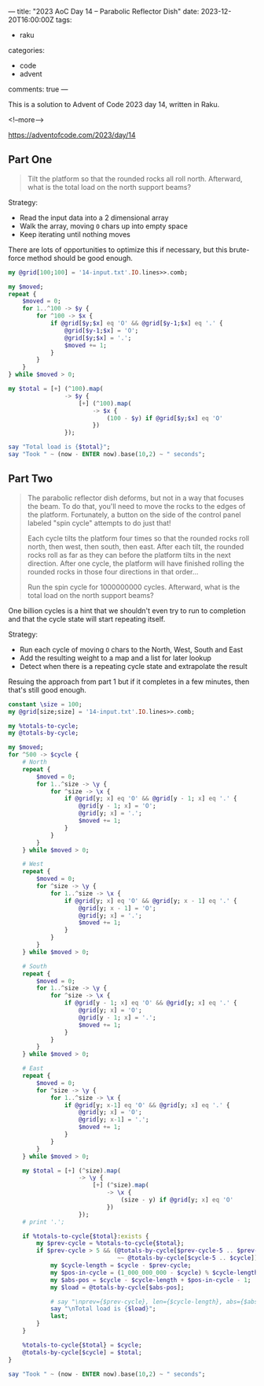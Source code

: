 ---
title: "2023 AoC Day 14 – Parabolic Reflector Dish"
date: 2023-12-20T16:00:00Z
tags:
  - raku
categories:
  - code
  - advent
comments: true
---

This is a solution to Advent of Code 2023 day 14, written in Raku.

<!--more-->

[[https://adventofcode.com/2023/day/14]]

** Part One

#+begin_quote
Tilt the platform so that the rounded rocks all roll north. Afterward, what is the total load on
the north support beams?
#+end_quote

Strategy:

 + Read the input data into a 2 dimensional array
 + Walk the array, moving ~O~ chars up into empty space
 + Keep iterating until nothing moves

There are lots of opportunities to optimize this if necessary, but this brute-force method
should be good enough.

#+begin_src raku :results output
my @grid[100;100] = '14-input.txt'.IO.lines>>.comb;

my $moved;
repeat {
    $moved = 0;
    for 1..^100 -> $y {
        for ^100 -> $x {
            if @grid[$y;$x] eq 'O' && @grid[$y-1;$x] eq '.' {
                @grid[$y-1;$x] = 'O';
                @grid[$y;$x] = '.';
                $moved += 1;
            }
        }
    }
} while $moved > 0;

my $total = [+] (^100).map(
                -> $y {
                    [+] (^100).map(
                        -> $x {
                            (100 - $y) if @grid[$y;$x] eq 'O'
                        })
                });

say "Total load is {$total}";
say "Took " ~ (now - ENTER now).base(10,2) ~ " seconds";
#+end_src

#+RESULTS:
: Total load is 108792
: Took 0.30 seconds


** Part Two

#+begin_quote
The parabolic reflector dish deforms, but not in a way that focuses the beam. To do that, you'll
need to move the rocks to the edges of the platform. Fortunately, a button on the side of the
control panel labeled "spin cycle" attempts to do just that!

Each cycle tilts the platform four times so that the rounded rocks roll north, then west, then
south, then east. After each tilt, the rounded rocks roll as far as they can before the platform
tilts in the next direction. After one cycle, the platform will have finished rolling the
rounded rocks in those four directions in that order...

Run the spin cycle for 1000000000 cycles. Afterward, what is the total load on the north support
beams?
#+end_quote

One billion cycles is a hint that we shouldn't even try to run to completion and that the cycle
state will start repeating itself.

Strategy:
 + Run each cycle of moving ~O~ chars to the North, West, South and East
 + Add the resulting weight to a map and a list for later lookup
 + Detect when there is a repeating cycle state and extrapolate the result

Resuing the approach from part 1 but if it completes in a few minutes, then that's still good
enough.

#+begin_src raku :results output :tangle "aoc-14.raku" :shebang "#!/usr/bin/env raku"
constant \size = 100;
my @grid[size;size] = '14-input.txt'.IO.lines>>.comb;

my %totals-to-cycle;
my @totals-by-cycle;

my $moved;
for ^500 -> $cycle {
    # North
    repeat {
        $moved = 0;
        for 1..^size -> \y {
            for ^size -> \x {
                if @grid[y; x] eq 'O' && @grid[y - 1; x] eq '.' {
                    @grid[y - 1; x] = 'O';
                    @grid[y; x] = '.';
                    $moved += 1;
                }
            }
        }
    } while $moved > 0;

    # West
    repeat {
        $moved = 0;
        for ^size -> \y {
            for 1..^size -> \x {
                if @grid[y; x] eq 'O' && @grid[y; x - 1] eq '.' {
                    @grid[y; x - 1] = 'O';
                    @grid[y; x] = '.';
                    $moved += 1;
                }
            }
        }
    } while $moved > 0;

    # South
    repeat {
        $moved = 0;
        for 1..^size -> \y {
            for ^size -> \x {
                if @grid[y - 1; x] eq 'O' && @grid[y; x] eq '.' {
                    @grid[y; x] = 'O';
                    @grid[y - 1; x] = '.';
                    $moved += 1;
                }
            }
        }
    } while $moved > 0;

    # East
    repeat {
        $moved = 0;
        for ^size -> \y {
            for 1..^size -> \x {
                if @grid[y; x-1] eq 'O' && @grid[y; x] eq '.' {
                    @grid[y; x] = 'O';
                    @grid[y; x-1] = '.';
                    $moved += 1;
                }
            }
        }
    } while $moved > 0;

    my $total = [+] (^size).map(
                    -> \y {
                        [+] (^size).map(
                            -> \x {
                                (size - y) if @grid[y; x] eq 'O'
                            })
                    });
    # print '.';

    if %totals-to-cycle{$total}:exists {
        my $prev-cycle = %totals-to-cycle{$total};
        if $prev-cycle > 5 && (@totals-by-cycle[$prev-cycle-5 .. $prev-cycle]
                               ~~ @totals-by-cycle[$cycle-5 .. $cycle]) {
            my $cycle-length = $cycle - $prev-cycle;
            my $pos-in-cycle = (1_000_000_000 - $cycle) % $cycle-length;
            my $abs-pos = $cycle - $cycle-length + $pos-in-cycle - 1;
            my $load = @totals-by-cycle[$abs-pos];

            # say "\nprev={$prev-cycle}, len={$cycle-length}, abs={$abs-pos}";
            say "\nTotal load is {$load}";
            last;
        }
    }

    %totals-to-cycle{$total} = $cycle;
    @totals-by-cycle[$cycle] = $total;
}

say "Took " ~ (now - ENTER now).base(10,2) ~ " seconds";
#+end_src

#+RESULTS:
: Total load is 99118
: Took 159.43 seconds
